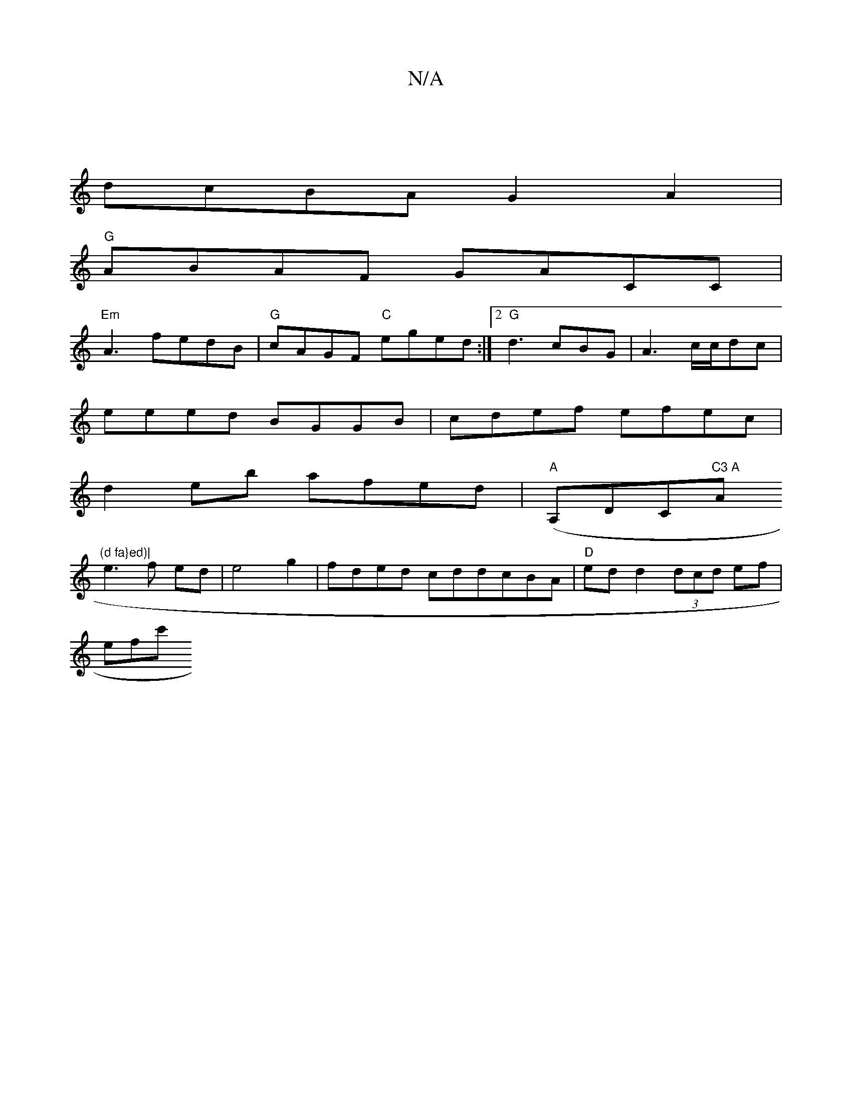 X:1
T:N/A
M:4/4
R:N/A
K:Cmajor
2|
dcBAG2A2|
"G" ABAF GACC|
"Em"A3- fedB |"G"cAGF "C"eged:|2 "G"d3 cBG | A3c/c/dc |
eeed BGGB|cdef efec|
d2eb afed|"A"(A,DClion"C3 A "Am"(d fa}ed)|
e3 f ed|e4 g2 | fded cddcBA|"D" edd2 (3dcd ef|
efc' 